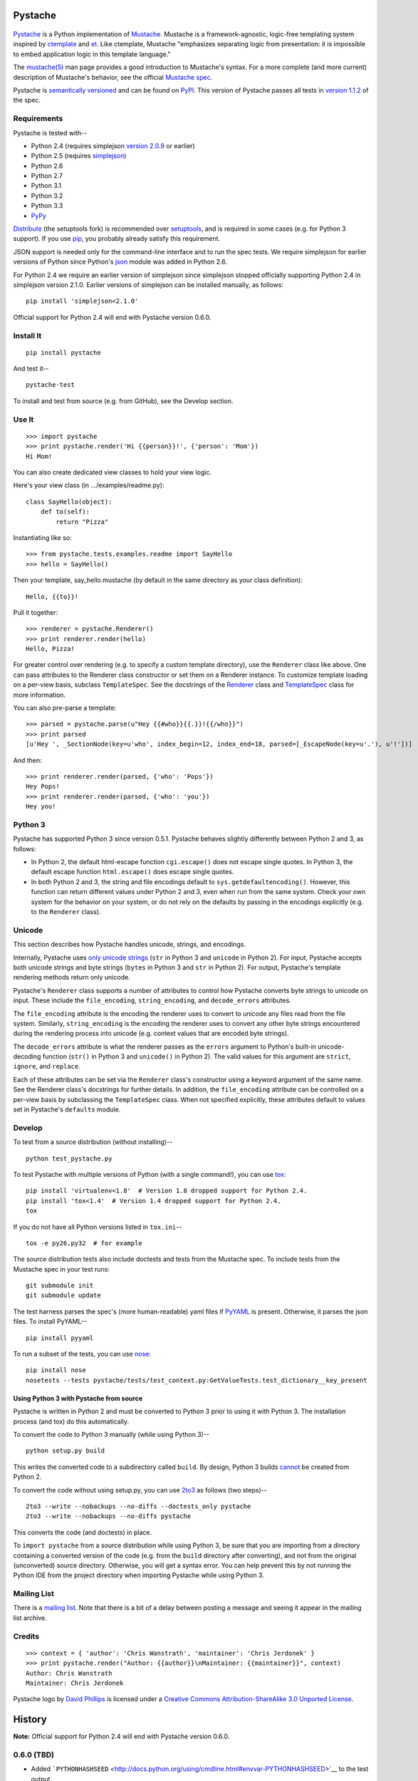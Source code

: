 .. Do not edit this file.  This file is auto-generated for PyPI by setup.py
.. using pandoc, so edits should go in the source files rather than here.

Pystache
========

.. figure:: http://defunkt.github.com/pystache/images/logo_phillips.png
   :alt: mustachioed, monocled snake by David Phillips

.. figure:: https://secure.travis-ci.org/defunkt/pystache.png
   :alt: Travis CI current build status

`Pystache <http://defunkt.github.com/pystache>`__ is a Python
implementation of `Mustache <http://mustache.github.com/>`__. Mustache
is a framework-agnostic, logic-free templating system inspired by
`ctemplate <http://code.google.com/p/google-ctemplate/>`__ and
`et <http://www.ivan.fomichev.name/2008/05/erlang-template-engine-prototype.html>`__.
Like ctemplate, Mustache "emphasizes separating logic from presentation:
it is impossible to embed application logic in this template language."

The `mustache(5) <http://mustache.github.com/mustache.5.html>`__ man
page provides a good introduction to Mustache's syntax. For a more
complete (and more current) description of Mustache's behavior, see the
official `Mustache spec <https://github.com/mustache/spec>`__.

Pystache is `semantically versioned <http://semver.org>`__ and can be
found on `PyPI <http://pypi.python.org/pypi/pystache>`__. This version
of Pystache passes all tests in `version
1.1.2 <https://github.com/mustache/spec/tree/v1.1.2>`__ of the spec.

Requirements
------------

Pystache is tested with--

-  Python 2.4 (requires simplejson `version
   2.0.9 <http://pypi.python.org/pypi/simplejson/2.0.9>`__ or earlier)
-  Python 2.5 (requires
   `simplejson <http://pypi.python.org/pypi/simplejson/>`__)
-  Python 2.6
-  Python 2.7
-  Python 3.1
-  Python 3.2
-  Python 3.3
-  `PyPy <http://pypy.org/>`__

`Distribute <http://packages.python.org/distribute/>`__ (the setuptools
fork) is recommended over
`setuptools <http://pypi.python.org/pypi/setuptools>`__, and is required
in some cases (e.g. for Python 3 support). If you use
`pip <http://www.pip-installer.org/>`__, you probably already satisfy
this requirement.

JSON support is needed only for the command-line interface and to run
the spec tests. We require simplejson for earlier versions of Python
since Python's `json <http://docs.python.org/library/json.html>`__
module was added in Python 2.6.

For Python 2.4 we require an earlier version of simplejson since
simplejson stopped officially supporting Python 2.4 in simplejson
version 2.1.0. Earlier versions of simplejson can be installed manually,
as follows:

::

    pip install 'simplejson<2.1.0'

Official support for Python 2.4 will end with Pystache version 0.6.0.

Install It
----------

::

    pip install pystache

And test it--

::

    pystache-test

To install and test from source (e.g. from GitHub), see the Develop
section.

Use It
------

::

    >>> import pystache
    >>> print pystache.render('Hi {{person}}!', {'person': 'Mom'})
    Hi Mom!

You can also create dedicated view classes to hold your view logic.

Here's your view class (in .../examples/readme.py):

::

    class SayHello(object):
        def to(self):
            return "Pizza"

Instantiating like so:

::

    >>> from pystache.tests.examples.readme import SayHello
    >>> hello = SayHello()

Then your template, say\_hello.mustache (by default in the same
directory as your class definition):

::

    Hello, {{to}}!

Pull it together:

::

    >>> renderer = pystache.Renderer()
    >>> print renderer.render(hello)
    Hello, Pizza!

For greater control over rendering (e.g. to specify a custom template
directory), use the ``Renderer`` class like above. One can pass
attributes to the Renderer class constructor or set them on a Renderer
instance. To customize template loading on a per-view basis, subclass
``TemplateSpec``. See the docstrings of the
`Renderer <https://github.com/defunkt/pystache/blob/master/pystache/renderer.py>`__
class and
`TemplateSpec <https://github.com/defunkt/pystache/blob/master/pystache/template_spec.py>`__
class for more information.

You can also pre-parse a template:

::

    >>> parsed = pystache.parse(u"Hey {{#who}}{{.}}!{{/who}}")
    >>> print parsed
    [u'Hey ', _SectionNode(key=u'who', index_begin=12, index_end=18, parsed=[_EscapeNode(key=u'.'), u'!'])]

And then:

::

    >>> print renderer.render(parsed, {'who': 'Pops'})
    Hey Pops!
    >>> print renderer.render(parsed, {'who': 'you'})
    Hey you!

Python 3
--------

Pystache has supported Python 3 since version 0.5.1. Pystache behaves
slightly differently between Python 2 and 3, as follows:

-  In Python 2, the default html-escape function ``cgi.escape()`` does
   not escape single quotes. In Python 3, the default escape function
   ``html.escape()`` does escape single quotes.
-  In both Python 2 and 3, the string and file encodings default to
   ``sys.getdefaultencoding()``. However, this function can return
   different values under Python 2 and 3, even when run from the same
   system. Check your own system for the behavior on your system, or do
   not rely on the defaults by passing in the encodings explicitly (e.g.
   to the ``Renderer`` class).

Unicode
-------

This section describes how Pystache handles unicode, strings, and
encodings.

Internally, Pystache uses `only unicode
strings <http://docs.python.org/howto/unicode.html#tips-for-writing-unicode-aware-programs>`__
(``str`` in Python 3 and ``unicode`` in Python 2). For input, Pystache
accepts both unicode strings and byte strings (``bytes`` in Python 3 and
``str`` in Python 2). For output, Pystache's template rendering methods
return only unicode.

Pystache's ``Renderer`` class supports a number of attributes to control
how Pystache converts byte strings to unicode on input. These include
the ``file_encoding``, ``string_encoding``, and ``decode_errors``
attributes.

The ``file_encoding`` attribute is the encoding the renderer uses to
convert to unicode any files read from the file system. Similarly,
``string_encoding`` is the encoding the renderer uses to convert any
other byte strings encountered during the rendering process into unicode
(e.g. context values that are encoded byte strings).

The ``decode_errors`` attribute is what the renderer passes as the
``errors`` argument to Python's built-in unicode-decoding function
(``str()`` in Python 3 and ``unicode()`` in Python 2). The valid values
for this argument are ``strict``, ``ignore``, and ``replace``.

Each of these attributes can be set via the ``Renderer`` class's
constructor using a keyword argument of the same name. See the Renderer
class's docstrings for further details. In addition, the
``file_encoding`` attribute can be controlled on a per-view basis by
subclassing the ``TemplateSpec`` class. When not specified explicitly,
these attributes default to values set in Pystache's ``defaults``
module.

Develop
-------

To test from a source distribution (without installing)--

::

    python test_pystache.py

To test Pystache with multiple versions of Python (with a single
command!), you can use `tox <http://pypi.python.org/pypi/tox>`__:

::

    pip install 'virtualenv<1.8'  # Version 1.8 dropped support for Python 2.4.
    pip install 'tox<1.4'  # Version 1.4 dropped support for Python 2.4.
    tox

If you do not have all Python versions listed in ``tox.ini``--

::

    tox -e py26,py32  # for example

The source distribution tests also include doctests and tests from the
Mustache spec. To include tests from the Mustache spec in your test
runs:

::

    git submodule init
    git submodule update

The test harness parses the spec's (more human-readable) yaml files if
`PyYAML <http://pypi.python.org/pypi/PyYAML>`__ is present. Otherwise,
it parses the json files. To install PyYAML--

::

    pip install pyyaml

To run a subset of the tests, you can use
`nose <http://somethingaboutorange.com/mrl/projects/nose/0.11.1/testing.html>`__:

::

    pip install nose
    nosetests --tests pystache/tests/test_context.py:GetValueTests.test_dictionary__key_present

Using Python 3 with Pystache from source
~~~~~~~~~~~~~~~~~~~~~~~~~~~~~~~~~~~~~~~~

Pystache is written in Python 2 and must be converted to Python 3 prior
to using it with Python 3. The installation process (and tox) do this
automatically.

To convert the code to Python 3 manually (while using Python 3)--

::

    python setup.py build

This writes the converted code to a subdirectory called ``build``. By
design, Python 3 builds
`cannot <https://bitbucket.org/tarek/distribute/issue/292/allow-use_2to3-with-python-2>`__
be created from Python 2.

To convert the code without using setup.py, you can use
`2to3 <http://docs.python.org/library/2to3.html>`__ as follows (two
steps)--

::

    2to3 --write --nobackups --no-diffs --doctests_only pystache
    2to3 --write --nobackups --no-diffs pystache

This converts the code (and doctests) in place.

To ``import pystache`` from a source distribution while using Python 3,
be sure that you are importing from a directory containing a converted
version of the code (e.g. from the ``build`` directory after
converting), and not from the original (unconverted) source directory.
Otherwise, you will get a syntax error. You can help prevent this by not
running the Python IDE from the project directory when importing
Pystache while using Python 3.

Mailing List
------------

There is a `mailing list <http://librelist.com/browser/pystache/>`__.
Note that there is a bit of a delay between posting a message and seeing
it appear in the mailing list archive.

Credits
-------

::

    >>> context = { 'author': 'Chris Wanstrath', 'maintainer': 'Chris Jerdonek' }
    >>> print pystache.render("Author: {{author}}\nMaintainer: {{maintainer}}", context)
    Author: Chris Wanstrath
    Maintainer: Chris Jerdonek

Pystache logo by `David Phillips <http://davidphillips.us/>`__ is
licensed under a `Creative Commons Attribution-ShareAlike 3.0 Unported
License <http://creativecommons.org/licenses/by-sa/3.0/deed.en_US>`__.
|image0|

History
=======

**Note:** Official support for Python 2.4 will end with Pystache version
0.6.0.

0.6.0 (TBD)
-----------

-  Added
   ```PYTHONHASHSEED`` <http://docs.python.org/using/cmdline.html#envvar-PYTHONHASHSEED>`__
   to the test output.
-  Added ``test_pystache.sh`` wrapper script for testing different
   PYTHONHASHSEED values.
-  Set PYTHONHASHSEED to "random" when running tox.
-  Bugfix: fixed a flaky doctest by making ``repr()`` deterministic for
   the ``Attachable`` class in ``pystache.tests.common``

0.5.4 (2014-07-11)
------------------

-  Bugfix: made test with filenames OS agnostic (issue #162).

0.5.3 (2012-11-03)
------------------

-  Added ability to customize string coercion (e.g. to have None render
   as ``''``) (issue #130).
-  Added Renderer.render\_name() to render a template by name (issue
   #122).
-  Added TemplateSpec.template\_path to specify an absolute path to a
   template (issue #41).
-  Added option of raising errors on missing tags/partials:
   ``Renderer(missing_tags='strict')`` (issue #110).
-  Added support for finding and loading templates by file name in
   addition to by template name (issue #127). [xgecko]
-  Added a ``parse()`` function that yields a printable, pre-compiled
   parse tree.
-  Added support for rendering pre-compiled templates.
-  Added Python 3.3 to the list of supported versions.
-  Added support for `PyPy <http://pypy.org/>`__ (issue #125).
-  Added support for `Travis CI <http://travis-ci.org>`__ (issue #124).
   [msabramo]
-  Bugfix: ``defaults.DELIMITERS`` can now be changed at runtime (issue
   #135). [bennoleslie]
-  Bugfix: exceptions raised from a property are no longer swallowed
   when getting a key from a context stack (issue #110).
-  Bugfix: lambda section values can now return non-ascii, non-unicode
   strings (issue #118).
-  Bugfix: allow ``test_pystache.py`` and ``tox`` to pass when run from
   a downloaded sdist (i.e. without the spec test directory).
-  Convert HISTORY and README files from reST to Markdown.
-  More robust handling of byte strings in Python 3.
-  Added Creative Commons license for David Phillips's logo.

0.5.2 (2012-05-03)
------------------

-  Added support for dot notation and version 1.1.2 of the spec (issue
   #99). [rbp]
-  Missing partials now render as empty string per latest version of
   spec (issue #115).
-  Bugfix: falsey values now coerced to strings using str().
-  Bugfix: lambda return values for sections no longer pushed onto
   context stack (issue #113).
-  Bugfix: lists of lambdas for sections were not rendered (issue #114).

0.5.1 (2012-04-24)
------------------

-  Added support for Python 3.1 and 3.2.
-  Added tox support to test multiple Python versions.
-  Added test script entry point: pystache-test.
-  Added \_\_version\_\_ package attribute.
-  Test harness now supports both YAML and JSON forms of Mustache spec.
-  Test harness no longer requires nose.

0.5.0 (2012-04-03)
------------------

This version represents a major rewrite and refactoring of the code base
that also adds features and fixes many bugs. All functionality and
nearly all unit tests have been preserved. However, some backwards
incompatible changes to the API have been made.

Below is a selection of some of the changes (not exhaustive).

Highlights:

-  Pystache now passes all tests in version 1.0.3 of the `Mustache
   spec <https://github.com/mustache/spec>`__. [pvande]
-  Removed View class: it is no longer necessary to subclass from View
   or from any other class to create a view.
-  Replaced Template with Renderer class: template rendering behavior
   can be modified via the Renderer constructor or by setting attributes
   on a Renderer instance.
-  Added TemplateSpec class: template rendering can be specified on a
   per-view basis by subclassing from TemplateSpec.
-  Introduced separation of concerns and removed circular dependencies
   (e.g. between Template and View classes, cf. `issue
   #13 <https://github.com/defunkt/pystache/issues/13>`__).
-  Unicode now used consistently throughout the rendering process.
-  Expanded test coverage: nosetests now runs doctests and ~105 test
   cases from the Mustache spec (increasing the number of tests from 56
   to ~315).
-  Added a rudimentary benchmarking script to gauge performance while
   refactoring.
-  Extensive documentation added (e.g. docstrings).

Other changes:

-  Added a command-line interface. [vrde]
-  The main rendering class now accepts a custom partial loader (e.g. a
   dictionary) and a custom escape function.
-  Non-ascii characters in str strings are now supported while
   rendering.
-  Added string encoding, file encoding, and errors options for decoding
   to unicode.
-  Removed the output encoding option.
-  Removed the use of markupsafe.

Bug fixes:

-  Context values no longer processed as template strings.
   [jakearchibald]
-  Whitespace surrounding sections is no longer altered, per the spec.
   [heliodor]
-  Zeroes now render correctly when using PyPy. [alex]
-  Multline comments now permitted. [fczuardi]
-  Extensionless template files are now supported.
-  Passing ``**kwargs`` to ``Template()`` no longer modifies the
   context.
-  Passing ``**kwargs`` to ``Template()`` with no context no longer
   raises an exception.

0.4.1 (2012-03-25)
------------------

-  Added support for Python 2.4. [wangtz, jvantuyl]

0.4.0 (2011-01-12)
------------------

-  Add support for nested contexts (within template and view)
-  Add support for inverted lists
-  Decoupled template loading

0.3.1 (2010-05-07)
------------------

-  Fix package

0.3.0 (2010-05-03)
------------------

-  View.template\_path can now hold a list of path
-  Add {{& blah}} as an alias for {{{ blah }}}
-  Higher Order Sections
-  Inverted sections

0.2.0 (2010-02-15)
------------------

-  Bugfix: Methods returning False or None are not rendered
-  Bugfix: Don't render an empty string when a tag's value is 0.
   [enaeseth]
-  Add support for using non-callables as View attributes.
   [joshthecoder]
-  Allow using View instances as attributes. [joshthecoder]
-  Support for Unicode and non-ASCII-encoded bytestring output.
   [enaeseth]
-  Template file encoding awareness. [enaeseth]

0.1.1 (2009-11-13)
------------------

-  Ensure we're dealing with strings, always
-  Tests can be run by executing the test file directly

0.1.0 (2009-11-12)
------------------

-  First release

License
=======

Copyright (C) 2012 Chris Jerdonek. All rights reserved.

Copyright (c) 2009 Chris Wanstrath

Permission is hereby granted, free of charge, to any person obtaining a
copy of this software and associated documentation files (the
"Software"), to deal in the Software without restriction, including
without limitation the rights to use, copy, modify, merge, publish,
distribute, sublicense, and/or sell copies of the Software, and to
permit persons to whom the Software is furnished to do so, subject to
the following conditions:

The above copyright notice and this permission notice shall be included
in all copies or substantial portions of the Software.

THE SOFTWARE IS PROVIDED "AS IS", WITHOUT WARRANTY OF ANY KIND, EXPRESS
OR IMPLIED, INCLUDING BUT NOT LIMITED TO THE WARRANTIES OF
MERCHANTABILITY, FITNESS FOR A PARTICULAR PURPOSE AND NONINFRINGEMENT.
IN NO EVENT SHALL THE AUTHORS OR COPYRIGHT HOLDERS BE LIABLE FOR ANY
CLAIM, DAMAGES OR OTHER LIABILITY, WHETHER IN AN ACTION OF CONTRACT,
TORT OR OTHERWISE, ARISING FROM, OUT OF OR IN CONNECTION WITH THE
SOFTWARE OR THE USE OR OTHER DEALINGS IN THE SOFTWARE.

.. |image0| image:: http://i.creativecommons.org/l/by-sa/3.0/88x31.png
